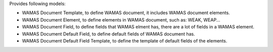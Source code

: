 Provides following models:

* WAMAS Document Template, to define WAMAS document, it includes WAMAS document elements.
* WAMAS Document Element, to define elements in WAMAS document, such as: WEAK, WEAP...
* WAMAS Document Field, to define fields that WAMAS elment has, there are a lot of fields in a WAMAS element.
* WAMAS Document Default Field, to define default fields of WAMAS document has.
* WAMAS Document Default Field Template, to define the template of default fields of the elements.
